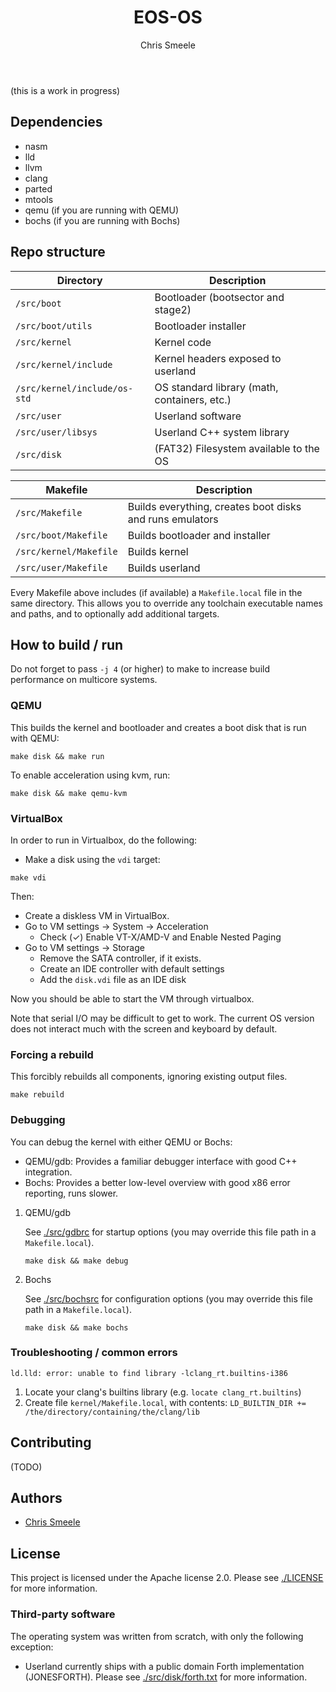 #+TITLE:  EOS-OS
#+AUTHOR: Chris Smeele

(this is a work in progress)

** Dependencies

- nasm
- lld
- llvm
- clang
- parted
- mtools
- qemu  (if you are running with QEMU)
- bochs (if you are running with Bochs)

** Repo structure

| *Directory*                  | *Description*                                |
|------------------------------|----------------------------------------------|
| ~/src/boot~                  | Bootloader (bootsector and stage2)           |
| ~/src/boot/utils~            | Bootloader installer                         |
| ~/src/kernel~                | Kernel code                                  |
| ~/src/kernel/include~        | Kernel headers exposed to userland           |
| ~/src/kernel/include/os-std~ | OS standard library (math, containers, etc.) |
| ~/src/user~                  | Userland software                            |
| ~/src/user/libsys~           | Userland C++ system library                  |
| ~/src/disk~                  | (FAT32) Filesystem available to the OS       |

| *Makefile*                   | *Description*                                            |
|------------------------------|----------------------------------------------------------|
| ~/src/Makefile~              | Builds everything, creates boot disks and runs emulators |
| ~/src/boot/Makefile~         | Builds bootloader and installer                          |
| ~/src/kernel/Makefile~       | Builds kernel                                            |
| ~/src/user/Makefile~         | Builds userland                                          |

Every Makefile above includes (if available) a ~Makefile.local~ file in the
same directory. This allows you to override any toolchain executable names and
paths, and to optionally add additional targets.

** How to build / run

Do not forget to pass ~-j 4~ (or higher) to make to increase build performance
on multicore systems.

*** QEMU

This builds the kernel and bootloader and creates a boot disk that is run with
QEMU:

: make disk && make run

To enable acceleration using kvm, run:

: make disk && make qemu-kvm

*** VirtualBox

In order to run in Virtualbox, do the following:

- Make a disk using the =vdi= target:

: make vdi

Then:

- Create a diskless VM in VirtualBox.
- Go to VM settings -> System -> Acceleration
  - Check (✓) Enable VT-X/AMD-V and Enable Nested Paging
- Go to VM settings -> Storage
  - Remove the SATA controller, if it exists.
  - Create an IDE controller with default settings
  - Add the =disk.vdi= file as an IDE disk

Now you should be able to start the VM through virtualbox.

Note that serial I/O may be difficult to get to work. The current OS version
does not interact much with the screen and keyboard by default.

# in the future we should auto-generate importable vm configurations, or
# something.

*** Forcing a rebuild

This forcibly rebuilds all components, ignoring existing output files.

: make rebuild

*** Debugging

You can debug the kernel with either QEMU or Bochs:

- QEMU/gdb: Provides a familiar debugger interface with good C++ integration.
- Bochs: Provides a better low-level overview with good x86 error reporting, runs slower.

**** QEMU/gdb

See [[./src/gdbrc]] for startup options (you may override this file path in a ~Makefile.local~).

: make disk && make debug

**** Bochs

See [[./src/bochsrc]] for configuration options (you may override this file path in a ~Makefile.local~).

: make disk && make bochs

*** Troubleshooting / common errors

: ld.lld: error: unable to find library -lclang_rt.builtins-i386

1. Locate your clang's builtins library (e.g. ~locate clang_rt.builtins~)
2. Create file ~kernel/Makefile.local~, with contents:
   ~LD_BUILTIN_DIR += /the/directory/containing/the/clang/lib~

** Contributing

(TODO)

** Authors

- [[https://cjsmeele.nl][Chris Smeele]]

** License

This project is licensed under the Apache license 2.0.
Please see [[./LICENSE]] for more information.

*** Third-party software

The operating system was written from scratch, with only the following exception:

- Userland currently ships with a public domain Forth implementation
  (JONESFORTH). Please see [[./src/disk/forth.txt]] for more information.
